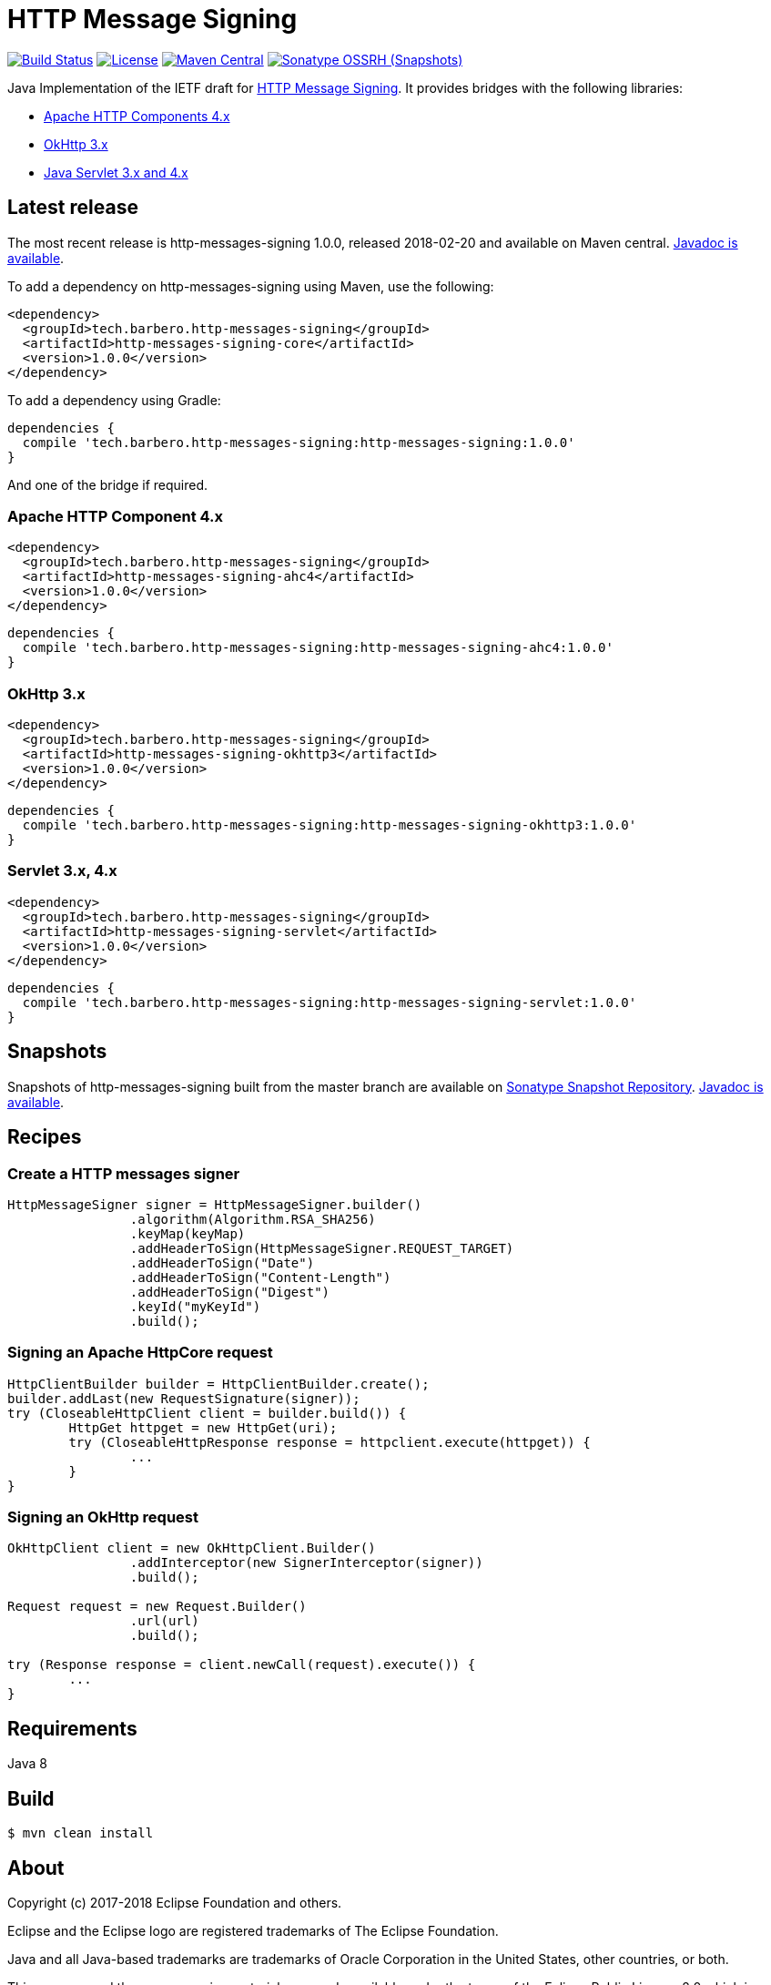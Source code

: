 = HTTP Message Signing

image:https://travis-ci.org/mbarbero/http-messages-signing.svg?branch=master["Build Status", link="https://travis-ci.org/mbarbero/http-messages-signing"]
image:https://img.shields.io/badge/license-EPL--2.0-blue.svg["License", link="https://opensource.org/licenses/EPL-2.0"]
image:https://img.shields.io/maven-central/v/tech.barbero.http-messages-signing/http-messages-signing-core.svg[Maven Central, link="https://repo1.maven.org/maven2/tech/barbero/http-messages-signing/"]
image:https://img.shields.io/nexus/s/https/oss.sonatype.org/tech.barbero.http-messages-signing/http-messages-signing-core.svg[Sonatype OSSRH (Snapshots), link="https://oss.sonatype.org/content/repositories/snapshots/tech/barbero/http-messages-signing/"]

Java Implementation of the IETF draft for https://tools.ietf.org/html/draft-cavage-http-signatures-09[HTTP Message Signing]. It provides bridges with the following libraries:

* https://hc.apache.org[Apache HTTP Components 4.x]
* http://square.github.io/okhttp/[OkHttp 3.x]
* https://javaee.github.io/servlet-spec/[Java Servlet 3.x and 4.x]

== Latest release

The most recent release is http-messages-signing 1.0.0, released 2018-02-20 and available on Maven central. https://mbarbero.github.io/http-messages-signing/apidocs/1.0.0/[Javadoc is available].

To add a dependency on http-messages-signing using Maven, use the following:

[source,xml]
----
<dependency>
  <groupId>tech.barbero.http-messages-signing</groupId>
  <artifactId>http-messages-signing-core</artifactId>
  <version>1.0.0</version>
</dependency>
----

To add a dependency using Gradle:

[source,gradle]
----
dependencies {
  compile 'tech.barbero.http-messages-signing:http-messages-signing:1.0.0'
}
----

And one of the bridge if required.

=== Apache HTTP Component 4.x

[source,xml]
----
<dependency>
  <groupId>tech.barbero.http-messages-signing</groupId>
  <artifactId>http-messages-signing-ahc4</artifactId>
  <version>1.0.0</version>
</dependency>
----

[source,gradle]
----
dependencies {
  compile 'tech.barbero.http-messages-signing:http-messages-signing-ahc4:1.0.0'
}
----

=== OkHttp 3.x

[source,xml]
----
<dependency>
  <groupId>tech.barbero.http-messages-signing</groupId>
  <artifactId>http-messages-signing-okhttp3</artifactId>
  <version>1.0.0</version>
</dependency>
----

[source,gradle]
----
dependencies {
  compile 'tech.barbero.http-messages-signing:http-messages-signing-okhttp3:1.0.0'
}
----

=== Servlet 3.x, 4.x

[source,xml]
----
<dependency>
  <groupId>tech.barbero.http-messages-signing</groupId>
  <artifactId>http-messages-signing-servlet</artifactId>
  <version>1.0.0</version>
</dependency>
----

[source,gradle]
----
dependencies {
  compile 'tech.barbero.http-messages-signing:http-messages-signing-servlet:1.0.0'
}
----

== Snapshots

Snapshots of http-messages-signing built from the master branch are available on https://oss.sonatype.org/content/repositories/snapshots[Sonatype Snapshot Repository]. https://mbarbero.github.io/http-messages-signing/apidocs/1.0.1-SNAPSHOT/[Javadoc is available].

== Recipes

=== Create a HTTP messages signer

[source,java]
----
HttpMessageSigner signer = HttpMessageSigner.builder()
		.algorithm(Algorithm.RSA_SHA256)
		.keyMap(keyMap)
		.addHeaderToSign(HttpMessageSigner.REQUEST_TARGET)
		.addHeaderToSign("Date")
		.addHeaderToSign("Content-Length")
		.addHeaderToSign("Digest")
		.keyId("myKeyId")
		.build();
----

=== Signing an Apache HttpCore request 

[source,java]
----
HttpClientBuilder builder = HttpClientBuilder.create();
builder.addLast(new RequestSignature(signer));
try (CloseableHttpClient client = builder.build()) {
	HttpGet httpget = new HttpGet(uri);
	try (CloseableHttpResponse response = httpclient.execute(httpget)) {
		...
	}
}
----

=== Signing an OkHttp request

[source,java]
----
OkHttpClient client = new OkHttpClient.Builder()
		.addInterceptor(new SignerInterceptor(signer))
		.build();

Request request = new Request.Builder()
		.url(url)
		.build();

try (Response response = client.newCall(request).execute()) {
	...
}
----

== Requirements

Java 8

== Build

[source,sh]
----
$ mvn clean install
----

== About

Copyright (c) 2017-2018 Eclipse Foundation and others.

Eclipse and the Eclipse logo are registered trademarks of The Eclipse Foundation.

Java and all Java-based trademarks are trademarks of Oracle Corporation in the United States, other countries, or both.

This program and the accompanying materials are made available under the terms of the Eclipse Public License 2.0 which is available at https://www.eclipse.org/legal/epl-2.0/

Content may contain encryption software. The country in which you are currently may have restrictions on the import, possession, and use, and/or re-export to another country, of encryption software. BEFORE using any encryption software, please check the country’s laws, regulations and policies concerning the import, possession, or use, and re-export of encryption software, to see if this is permitted.
